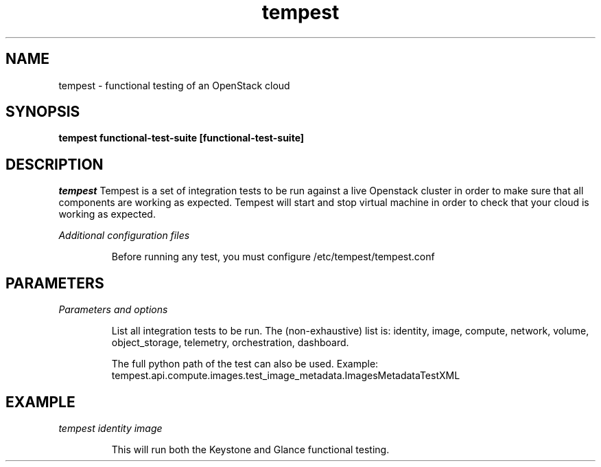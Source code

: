 .TH tempest 1
.SH NAME
tempest \- functional testing of an OpenStack cloud
.SH SYNOPSIS
.B tempest
.B functional-test-suite
.B [functional-test-suite]

.SH DESCRIPTION

.LP
.I tempest
Tempest is a set of integration tests to be run against a live Openstack
cluster in order to make sure that all components are working as expected.
Tempest will start and stop virtual machine in order to check that your
cloud is working as expected.

.LP
.I Additional configuration files
.IP
Before running any test, you must configure /etc/tempest/tempest.conf

.SH PARAMETERS
.LP
.I Parameters and options
.IP
List all integration tests to be run. The (non-exhaustive) list is:
identity, image, compute, network, volume, object_storage,
telemetry, orchestration, dashboard.

The full python path of the test can also be used. Example:
tempest.api.compute.images.test_image_metadata.ImagesMetadataTestXML

.SH EXAMPLE
.LP
.I tempest identity image
.IP
This will run both the Keystone and Glance functional testing.

